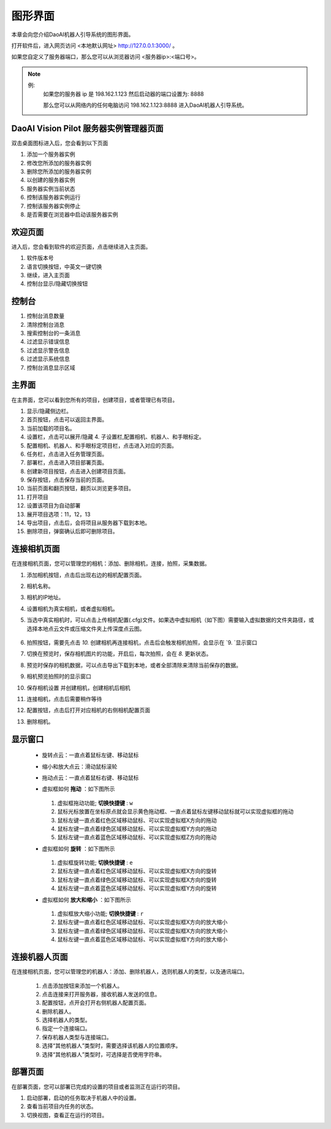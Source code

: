 图形界面
=========

本章会向您介绍DaoAI机器人引导系统的图形界面。


打开软件后，进入网页访问 <本地默认网址> `http://127.0.0.1:3000/ <http://127.0.0.1:3000/>`_ 。

如果您自定义了服务器端口，那么您可以从浏览器访问 <服务器ip>:<端口号>。

.. note::
    例: 
        如果您的服务器 ip 是 198.162.1.123
        然后启动器的端口设置为: 8888

        那么您可以从网络内的任何电脑访问 198.162.1.123:8888 进入DaoAI机器人引导系统。

DaoAI Vision Pilot 服务器实例管理器页面
--------------------------------------------

双击桌面图标进入后，您会看到以下页面

.. image:: images/WeRobotics_System.png
    :scale: 80%

1. 添加一个服务器实例
2. 修改您所添加的服务器实例
3. 删除您所添加的服务器实例
4. 以创建的服务器实例
5. 服务器实例当前状态
6. 控制该服务器实例运行
7. 控制该服务器实例停止
8. 是否需要在浏览器中启动该服务器实例

欢迎页面
------------

进入后，您会看到软件的欢迎页面，点击继续进入主页面。

.. image:: images/welcome_page.png
    :scale: 80%

1. 软件版本号
2. 语言切换按钮，中英文一键切换
3. 继续，进入主页面
4. 控制台显示/隐藏切换按钮

控制台
---------

.. image:: images/console.png
    :scale: 80%

1. 控制台消息数量
2. 清除控制台消息
3. 搜索控制台的一条消息
4. 过滤显示错误信息
5. 过滤显示警告信息
6. 过滤显示系统信息
7. 控制台消息显示区域

主界面
------------

在主界面，您可以看到您所有的项目，创建项目，或者管理已有项目。

.. image:: images/main_page.png
    :scale: 80%

1. 显示/隐藏侧边栏。
2. 首页按钮，点击可以返回主界面。
3. 当前加载的项目名。
4. 设置栏，点击可以展开/隐藏 4. 子设置栏,配置相机、机器人、和手眼标定。
5. 配置相机、机器人、和手眼标定项目栏，点击进入对应的页面。
6. 任务栏，点击进入任务管理页面。
7. 部署栏，点击进入项目部署页面。
8. 创建新项目按钮，点击进入创建项目页面。
9. 保存按钮，点击保存当前的页面。
10. 当前页面和翻页按钮，翻页以浏览更多项目。
11. 打开项目
12. 设置该项目为自动部署
13. 展开项目选项：11，12，13
14. 导出项目，点击后，会将项目从服务器下载到本地。
15. 删除项目，弹窗确认后即可删除项目。

连接相机页面
-------------

在连接相机页面，您可以管理您的相机：添加、删除相机，连接，拍照，采集数据。

.. image:: images/connect_camera_page.png
    :scale: 80%

1. 添加相机按钮，点击后出现右边的相机配置页面。
2. 相机名称。
3. 相机的IP地址。
4. 设置相机为真实相机，或者虚拟相机。
5. 当选中真实相机时，可以点击上传相机配置(.cfg)文件。如果选中虚拟相机（如下图）需要输入虚拟数据的文件夹路径，或选择本地点云文件或压缩文件夹上传深度点云图。
    
    .. image:: images/virtual_cam_file.png
        :scale: 80%

6. 拍照按钮，需要先点击 `10.` 创建相机再连接相机，点击后会触发相机拍照，会显示在 `9. `显示窗口
7. 切换在预览时，保存相机图片的功能，开启后，每次拍照，会在 `8.` 更新状态。
8. 预览时保存的相机数据，可以点击导出下载到本地，或者全部清除来清除当前保存的数据。
9. 相机预览拍照时的显示窗口
10. 保存相机设置 并创建相机，创建相机后相机
11. 连接相机，点击后需要稍作等待
12. 配置按钮，点击后打开对应相机的右侧相机配置页面
13. 删除相机。


显示窗口
---------------
 - 旋转点云：一直点着鼠标左键、移动鼠标
 - 缩小和放大点云：滑动鼠标滚轮
 - 拖动点云：一直点着鼠标右键、移动鼠标
 - 虚拟框如何 **拖动** ：如下图所示

    .. image:: images/如何拖动虚拟框.png
        :scale: 80%

   1. 虚拟框拖动功能; **切换快捷键** : ``w``
   2. 鼠标光标放置在坐标原点就会显示黄色拖动框、一直点着鼠标左键移动鼠标就可以实现虚拟框的拖动
   3. 鼠标左键一直点着红色区域移动鼠标、可以实现虚拟框X方向的拖动
   4. 鼠标左键一直点着绿色区域移动鼠标、可以实现虚拟框Y方向的拖动
   5. 鼠标左键一直点着蓝色区域移动鼠标、可以实现虚拟框Z方向的拖动



 - 虚拟框如何 **旋转** ：如下图所示

    .. image:: images/旋转虚拟框.png
        :scale: 80%

   1. 虚拟框旋转功能; **切换快捷键** : ``e``
   2. 鼠标左键一直点着红色区域移动鼠标、可以实现虚拟框X方向的旋转
   3. 鼠标左键一直点着绿色区域移动鼠标、可以实现虚拟框X方向的旋转
   4. 鼠标左键一直点着蓝色区域移动鼠标、可以实现虚拟框Y方向的旋转



 - 虚拟框如何 **放大和缩小** ：如下图所示

    .. image:: images/放大缩小虚拟框.png
        :scale: 80%

   1. 虚拟框放大缩小功能; **切换快捷键** : ``r``
   2. 鼠标左键一直点着红色区域移动鼠标、可以实现虚拟框X方向的放大缩小
   3. 鼠标左键一直点着绿色区域移动鼠标、可以实现虚拟框X方向的放大缩小
   4. 鼠标左键一直点着蓝色区域移动鼠标、可以实现虚拟框Y方向的放大缩小



连接机器人页面
---------------

在连接相机页面，您可以管理您的机器人：添加、删除机器人，选则机器人的类型，以及通讯端口。

    .. image:: images/connect_robot_page.png
        :scale: 80%

    1. 点击添加按钮来添加一个机器人。
    2. 点击连接来打开服务器，接收机器人发送的信息。
    3. 配置按钮，点开会打开右侧机器人配置页面。
    4. 删除机器人。
    5. 选择机器人的类型。
    6. 指定一个连接端口。
    7. 保存机器人类型与连接端口。
    8. 选择“其他机器人”类型时，需要选择该机器人的位置顺序。
    9. 选择“其他机器人”类型时，可选择是否使用字符串。

部署页面
---------------

在部署页面，您可以部署已完成的设置的项目或者监测正在运行的项目。

.. image:: images/deploy_page.png
    :scale: 80%

1. 启动部署，启动的任务取决于机器人中的设置。
2. 查看当前项目内任务的状态。
3. 切换视图，查看正在运行的项目。